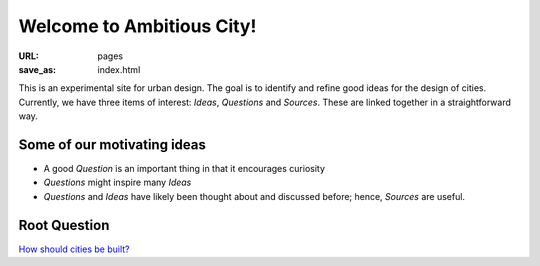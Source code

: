 Welcome to Ambitious City!
==================================================

:URL: pages
:save_as: index.html

This is an experimental site for urban design. The goal is to identify and refine good ideas for the design of cities. Currently, we have three items of interest: *Ideas*, *Questions* and *Sources*. These are linked together in a straightforward way. 


Some of our motivating ideas
--------------------------------------------------

- A good *Question* is an important thing in that it encourages curiosity
- *Questions* might inspire many *Ideas*
- *Questions* and *Ideas* have likely been thought about and discussed before; hence, *Sources* are useful.


Root Question
--------------------------------------------------
`How should cities be built? <{filename}../articles/q-how-should-cities-be-built.rst>`_

